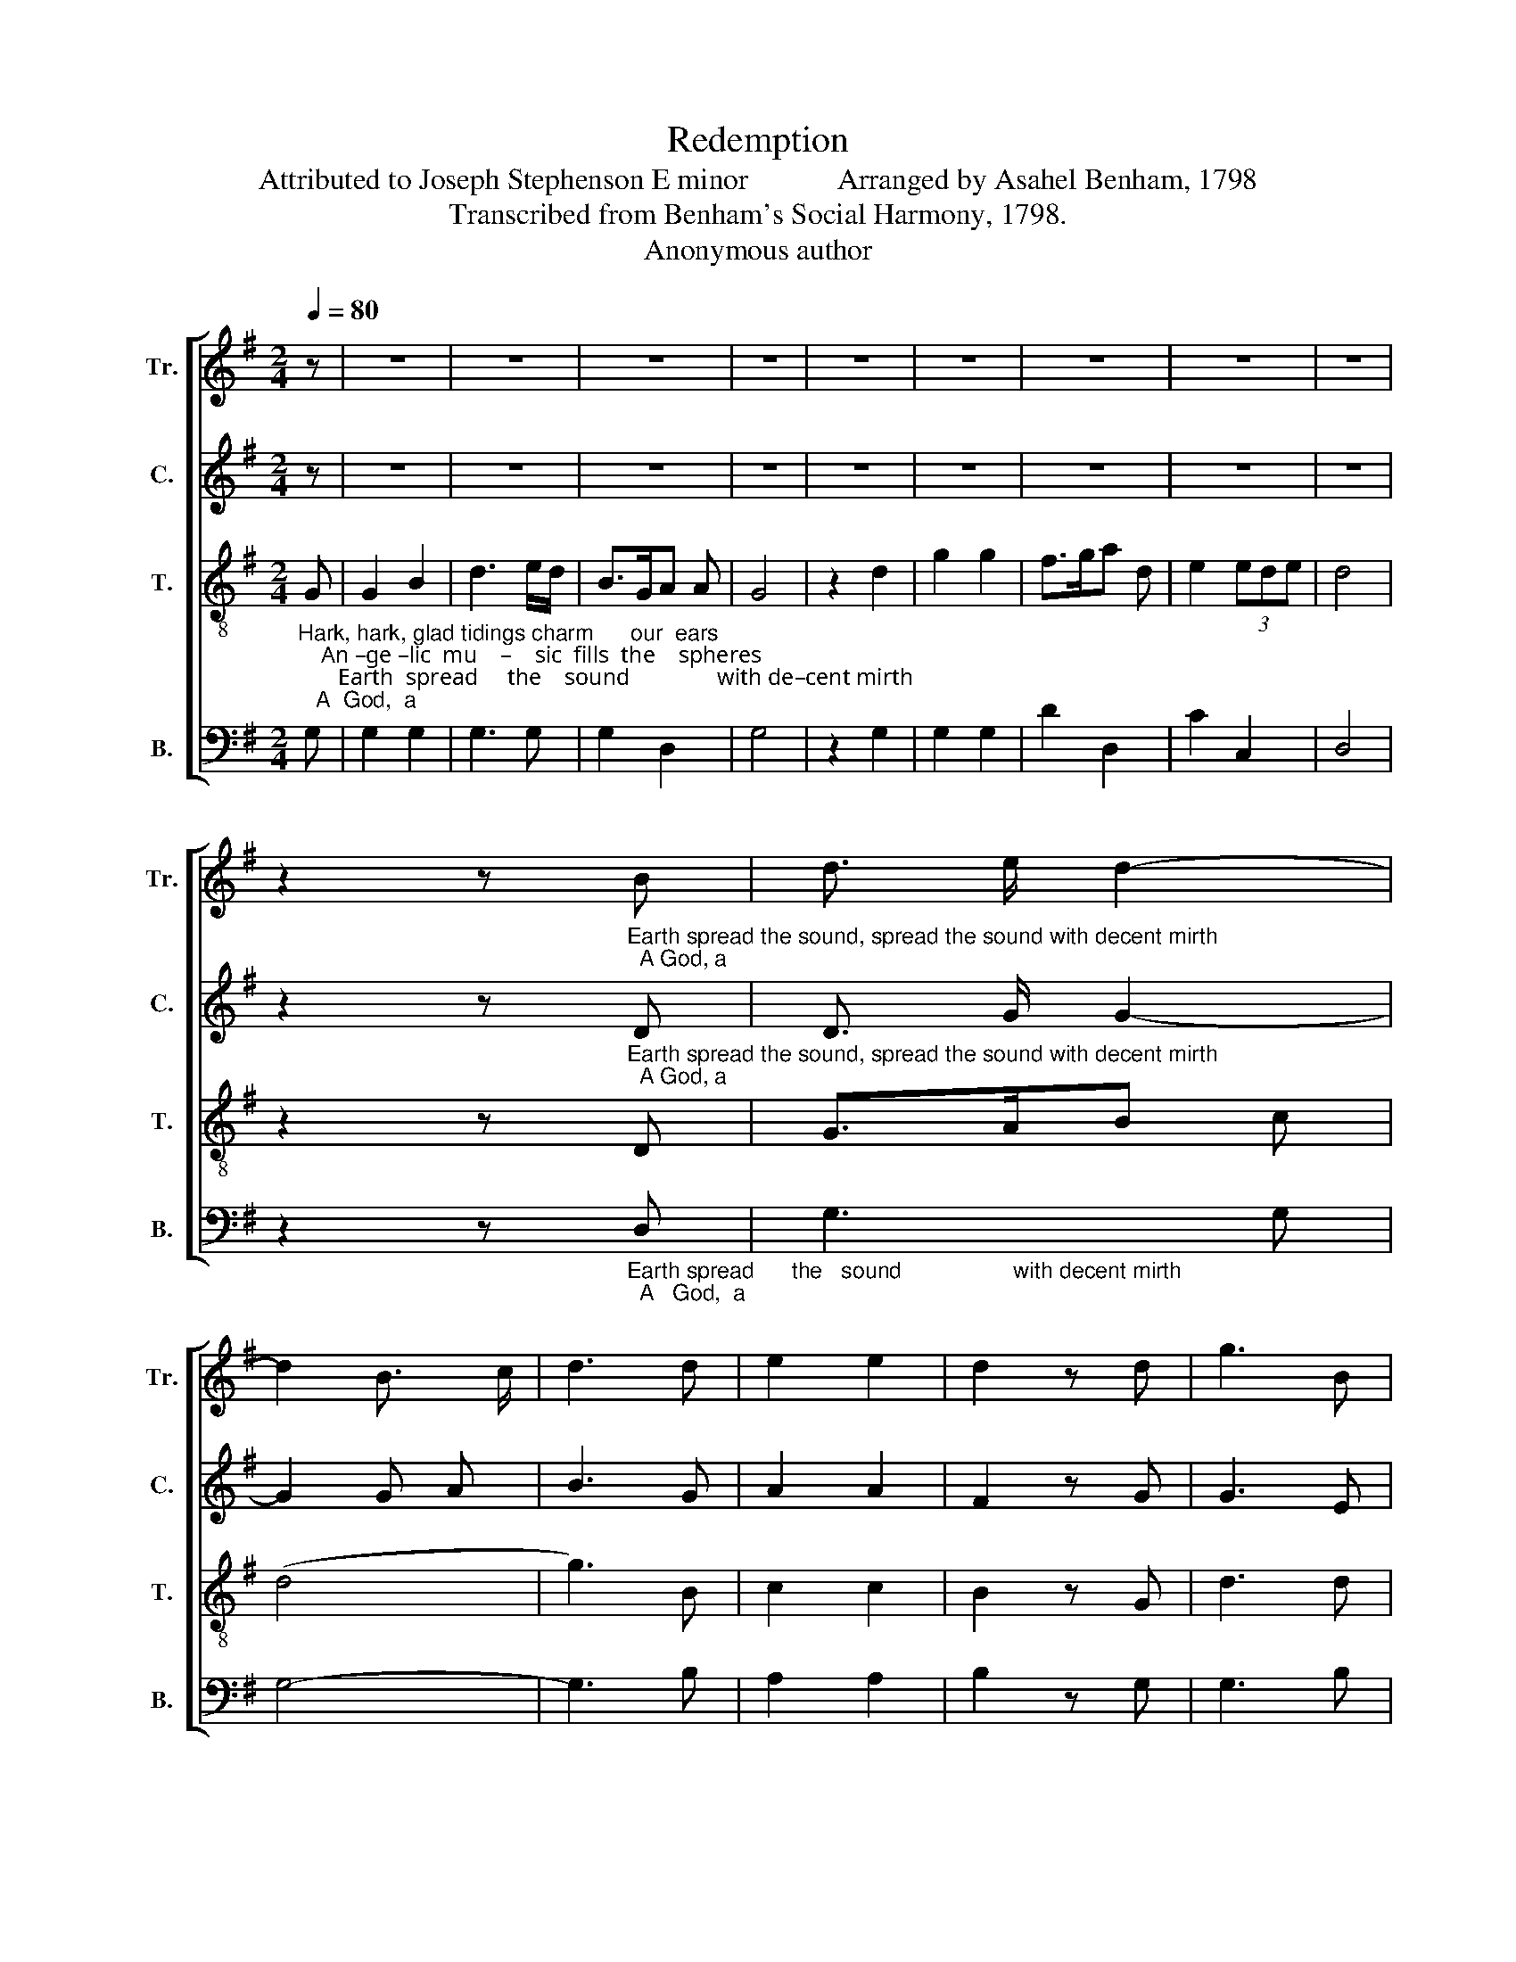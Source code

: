 X:1
T:Redemption
T:Attributed to Joseph Stephenson E minor            Arranged by Asahel Benham, 1798
T:Transcribed from Benham's Social Harmony, 1798.
T:Anonymous author
%%score [ 1 2 3 4 ]
L:1/8
Q:1/4=80
M:2/4
K:G
V:1 treble nm="Tr." snm="Tr."
V:2 treble nm="C." snm="C."
V:3 treble-8 nm="T." snm="T."
V:4 bass nm="B." snm="B."
V:1
 z | z4 | z4 | z4 | z4 | z4 | z4 | z4 | z4 | z4 | %10
 z2 z"_Earth spread the sound, spread the sound with decent mirth;  A God, a" B | d3/2 e/ d2- | %12
 d2 B3/2 c/ | d3 d | e2 e2 | d2 z d | g3 B | %17
"_God  is     born                       on  earth.                                                                                                      the  hills   re  –  ply.    Eve–ning repeats to  won – dering morn,  A" e3 e | %18
 (f/>e/f/>g/ a2) | d2 B2- | B2 z2 | z4 | z4 | z4 | z4 | z4 | z2 z B | e2 e>d | e2 z B |: d2 g2 | %30
 d2 g2 | d2 ef | g2 z B | A3 B | d3 B | G2 d2 |1 B3 B :|2 B4 ||[M:3/2][Q:1/4=120] z8 B4 | G8 A4 | %40
 B8 (B2 d2) | e8 (f2 g2) | d8 B4 | c8 d4 | d8 d4 | (e4 d4) (A3 G) | B8 B4 |[M:4/4] B2 B2 A4 | %48
 c4 c2 c2 | c8 | B4 G2 G2 | G4 z4 | (B c3) z2 (e2 | d6) cA | G8 |[M:2/4][Q:1/4=80] z2 B2 | B2 A2 | %57
 B3 A | Bg e2 | d4 | z2 G2 | G2 G2 | G3 F | Gc A2 | G4 | z2 B2 | e3 g | f3 d/B/ | G2 (3ABc | B4 | %70
 B2 B B | B/>c/B/c/d d | d/>e/f/g/a d | B4- | B4 | z2 d2 | B2 d2 | d3 g | e>dc e | d2 z B | d2 f2 | %81
 a>gf d | f2 e2 | d2 z d | BA/G/ (d>c | B/>c/B/c/B/>c/B/c/ | d/>e/d/e/d/>e/d/e/ | d2) z B | c2 B2 | %89
 B4 | d2 B B | G3 G | (B>e d2) | d4 | [GB]4- | [GB]4 |] %96
V:2
 z | z4 | z4 | z4 | z4 | z4 | z4 | z4 | z4 | z4 | %10
 z2 z"_Earth spread the sound, spread the sound with decent mirth;  A God, a" D | D3/2 G/ G2- | %12
 G2 G A | B3 G | A2 A2 | F2 z G | G3 E | %17
"_God  is     born                       on  earth.                                                                                                      the  hills   re  –  ply.     Eve–ning repeats to  won – dering morn,  A" A3 F | %18
 B>GF>G | A2 D2- | D2 z2 | z4 | z4 | z4 | z4 | z4 | z2 z G | B2 cA | B2 z G |: B2 B2 | B2 B2 | %31
 Bd cA | B2 z G | %33
"_God, a God on earth is born. Eve–      born.        Our frailties long  he     deigned  to  share,  The Heir  of  heav'n, of  pain   the      heir.   By  miracles  his power he proved;" A3 G | %34
 B3 D | E2 F2 |1 G3 G :|2 G4 ||[M:3/2] z8 D4 | E8 D4 | G8 D4 | (E4 B,4) (D2 E2) | F8 (G2 E2) | %43
 A8 F4 | B8 F4 | (G4 F4) A4 | G8 G4 |[M:4/4] G2 G2 G4 | A4 A2 A2 | A8 | %50
"_Preached, fasted, wept, sighed,    groaned,    and     died.         He lived that men might  live  in  peace,     he died that death and sin might cease.    He   rose   to   prove  to" B4 E2 E2 | %51
 E4 z4 | (D E3) z2 (E2 | F6) E>D | [CE]8 |[M:2/4] z2 D2 | G2 F2 | G2 F2 | GB cA | G4 | z2 B,2 | %61
 E2 E2 | E3 D/E/ | FG D2 | B,4 | z2 D2 | E3 E | A3 D | %68
"_hell's  fierce power  Blest im–mor–ta           –            li    –    ty                is           ours.               O may we strive like  him      to           live,  Our friends esteem,               our" E2 F2 | %69
 [DF]4 | G2 G G | G3 G | F2 A2 | B4- | B4 | z2 G2 | G2 G2 | B3 B | c2 A2 | G2 z G | A2 A2 | A3 A | %82
"_foes   for   –  give;  Our  country    love,                                                                                                  our God  a–dore,  Till  sin and death shall  reign              no    more." D2 ^C2 | %83
 D2 z D | G F G2- | G4- | G4- | G2 z B | A2 F2 | G4 | G2 D D | E3 G | (D>G F2) | A4 | G4- | G4 |] %96
V:3
"_Hark, hark, glad tidings charm      our  ears;    An –ge –lic  mu    –    sic  fills  the    spheres;       Earth  spread     the    sound               with de–cent mirth;   A  God,  a" G | %1
 G2 B2 | d3 e/d/ | B>GA A | G4 | z2 d2 | g2 g2 | f>ga d | e2 (3ede | d4 | z2 z D | G>AB c | (d4 | %13
 g3) B | c2 c2 | B2 z G | d3 d | %17
"_God  is     born                       on  earth.     A  God  is    born,   the   val–leys cry;  A  God  is    born,                                        Eve–ning repeats to  won – dering morn,  A" g3 g | %18
 de/d/BG | A2 G2- | G2 z B | d2 d>B | d2 z G | G2 G2 | G2 z B | d2 d>B | d2 z2 | z4 | z2 z d |: %29
 g2 d2 | g2 d2 | gf ed | B2 z G | d3 d | g3 d | B2 D2 |1 G3 d :|2 G4 ||[M:3/2] z8 G4 | B8 (c2 A2) | %40
 d8 (B2 A2) | B8 (A2 G2) | A8 B4 | e8 (f2 d2) | g8 B4 | (c4 A4) (d3 e) | d8 d4 |[M:4/4] d2 d2 d4 | %48
 e4 e2 e>d | e8 | g4 B2 B2 | c4 z4 | (d g3) z2 (c2 | B6) A2 | G8 |[M:2/4] z2 B2 | d2 d2 | d3 d | %58
 d2 c2 | B4 | z2 B2 | B2 B2 | c3 B/A/ | BG F2 | G4 | z2 d2 | g3 e | d3 B/G/ | E2 A2 | B4 | d2 d d | %71
 (d2 B) G | B/>c/B/d/c A | G4- | G4 | z2 B2 | d2 g2 | g3 G | c>de A | d2 z d | d2 d2 | %81
 d/>e/d/e/d B | %82
"_______________________________________________________________________________________\nAttributed to Joseph Stephenson (1723-1810) by Karen Willard in \nAn American Christmas Harp\n, 2009.\nThis arrangement by Asahel Benham, 1798, was shortened (first 38 measures) by William Walker \n   in Southern Harmony, 1835. Walker's short version is often reproduced in American tunebooks." A2 A>F | %83
 A2 z A | G A (B>c | d>ed>c | B>ed>B | G2) z g | e2 ^d2 | e4 | B2 G G | G3 G | G>cA>G | F4 | G4- | %95
 G4 |] %96
V:4
 G, | G,2 G,2 | G,3 G, | G,2 D,2 | G,4 | z2 G,2 | G,2 G,2 | D2 D,2 | C2 C,2 | D,4 | %10
 z2 z"_Earth spread      the   sound                  with decent mirth;  A   God,  a" D, | %11
 G,3 G, | G,4- | G,3 B, | A,2 A,2 | B,2 z G, | G,3 B, | %17
"_God  is     born                       on  earth.                                      the   val–leys cry;                                                                       Eve–ning repeats to  won – dering morn,  A" C3 C | %18
 (B,C D2) | D,2 G,2- | G,2 z2 | z4 | z2 z G, | C,2 C,2 | C,2 z2 | z4 | z4 | z4 | z2 z G, |: %29
 G,2 G,2 | G,2 G,2 | G,B, CD | G,2 z G, | D,3 G, | G,3 F, | E,2 D,2 |1 G,3 G, :|2 G,4 || %38
[M:3/2] z8 G,4 | E,8 F,4 | G,8 (G,2 F,2) | (E,6 G,2) (F,2 E,2) | D,8 G,4 | A,8 B,4 | D8 D4 | %45
 (C,4 D,4) D,4 | G,8 G,4 |[M:4/4] G,2 G,2 D,4 | A,4 A,2 A,2 | A,8 | G,4 E,2 E,2 | C,4 z4 | %52
 C,4 z2 (B,,C, | D,6) (A,,>B,, | C,8) |[M:2/4] z2 G,2 | G,2 D,2 | G,2 D,2 | G,2 C2 | G,4 | z2 E,2 | %61
 E,2 E,2 | C,3 D, | B,,C, D,2 | G,,4 | z2 B,2 | C3 C | D3 D, | C,2 D,2 | B,,4 | G,2 G, G, | %71
 (G,2 G,/>A,/) B,/C/ | D2 D,2 | G,4- | G,4 | z2 G,2 | G,2 G,2 | G,3 E, | A,>B,C C | G,2 z G, | %80
 B,2 B,2 | B,3 B, | D,2 A,,2 | D,2 z D, | E, D, G,2- | G,4- | G,4- | G,2 z G, | A,2 B,2 | E,4 | %90
 G,2 B,, B,, | C,3 C, | (B,,>C, D,2) | B,,4 | G,,4- | G,,4 |] %96

